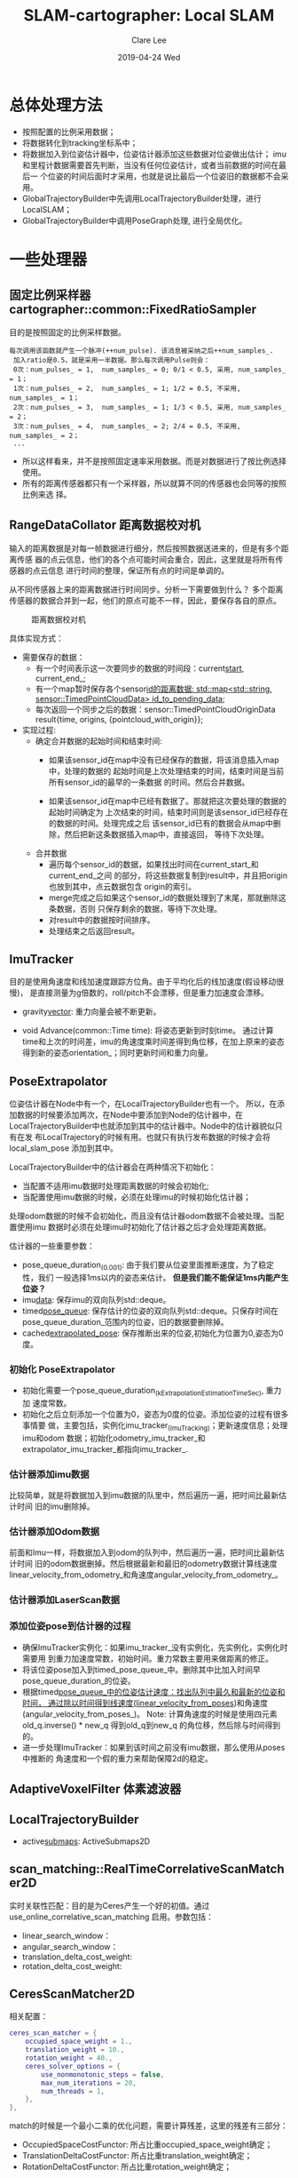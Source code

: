 #+TITLE:       SLAM-cartographer: Local SLAM
#+AUTHOR:      Clare Lee
#+EMAIL:       congleetea@gmail.com
#+DATE:        2019-04-24 Wed
#+URI:         /blog/%y/%m/%d/cartographer-local-slam
#+KEYWORDS:    cartographer,imu,laser,sensors
#+TAGS:        robotics
#+LANGUAGE:    en
#+OPTIONS:     H:3 num:nil toc:nil \n:nil ::t |:t ^:nil -:nil f:t *:t <:t
#+DESCRIPTION: 描述cartographer Local SLAM


* 总体处理方法
  - 按照配置的比例采用数据；
  - 将数据转化到tracking坐标系中；
  - 将数据加入到位姿估计器中，位姿估计器添加这些数据对位姿做出估计；
    imu和里程计数据需要首先判断，当没有任何位姿估计，或者当前数据的时间在最后一
    个位姿的时间后面时才采用，也就是说比最后一个位姿旧的数据都不会采用。
  - GlobalTrajectoryBuilder中先调用LocalTrajectoryBuilder处理，进行 LocalSLAM；
  - GlobalTrajectoryBuilder中调用PoseGraph处理, 进行全局优化。


* 一些处理器

** 固定比例采样器 cartographer::common::FixedRatioSampler

  目的是按照固定的比例采样数据。

  #+BEGIN_SRC text
   每次调用该函数就产生一个脉冲(++num_pulse). 该消息被采纳之后++num_samples_.
    加入ratio是0.5，就是采用一半数据。那么每次调用Pulse则会：
    0次：num_pulses_ = 1,  num_samples_ = 0; 0/1 < 0.5, 采用, num_samples_ = 1；
    1次：num_pulses_ = 2,  num_samples_ = 1; 1/2 = 0.5, 不采用, num_samples_ = 1；
    2次：num_pulses_ = 3,  num_samples_ = 1; 1/3 < 0.5, 采用, num_samples_ = 2；
    3次：num_pulses_ = 4,  num_samples_ = 2; 2/4 = 0.5, 不采用, num_samples_ = 2；
    ...
  #+END_SRC

 - 所以这样看来，并不是按照固定速率采用数据。而是对数据进行了按比例选择使用。
 - 所有的距离传感器都只有一个采样器，所以就算不同的传感器也会同等的按照比例来选
   择。


** RangeDataCollator 距离数据校对机

  输入的距离数据是对每一帧数据进行细分，然后按照数据送进来的，但是有多个距离传感
  器的点云信息，他们的各个点可能时间会重合，因此，这里就是将所有传感器的点云信息
  进行时间的整理，保证所有点的时间是单调的。

  从不同传感器上来的距离数据进行时间同步。分析一下需要做到什么？
  多个距离传感器的数据合并到一起，他们的原点可能不一样，因此，要保存各自的原点。

    #+CAPTION: 距离数据校对机
    #+LABEL: fig:SED-HR4049
    [[./images/cartographer_range_data_collator.png]]

  具体实现方式：
  - 需要保存的数据：
    - 有一个时间表示这一次要同步的数据的时间段：current_start_, current_end_;
    - 有一个map暂时保存各个sensor_id的距离数据: std::map<std::string, sensor::TimedPointCloudData> id_to_pending_data_;
    - 每次返回一个同步之后的数据：sensor::TimedPointCloudOriginData
      result{time, origins, {pointcloud_with_origin}};
  - 实现过程:
    - 确定合并数据的起始时间和结束时间:
      - 如果该sensor_id在map中没有已经保存的数据，将该消息插入map中，处理的数据的
        起始时间是上次处理结束的时间，结束时间是当前所有sensor_id的最早的一条数据
        的时间。然后合并数据。

      - 如果该sensor_id在map中已经有数据了。那就把这次要处理的数据的起始时间确定为
        上次结束的时间，结束时间则是该sensor_id已经存在的数据的时间。处理完成之后
        该sensor_id已有的数据会从map中删除，然后把新这条数据插入map中，直接返回，
        等待下次处理。
    - 合并数据
      - 遍历每个sensor_id的数据，如果找出时间在current_start_和current_end_之间
        的部分，将这些数据复制到result中，并且把origin也放到其中，点云数据包含
        origin的索引。
      - merge完成之后如果这个sensor_id的数据处理到了末尾，那就删除这条数据，否则
        只保存剩余的数据，等待下次处理。
      - 对result中的数据按时间排序。
      - 处理结束之后返回result。


** ImuTracker
   目的是使用角速度和线加速度跟踪方位角。由于平均化后的线加速度(假设移动很慢)，
   是直接测量为g倍数的，roll/pitch不会漂移，但是重力加速度会漂移。
   - gravity_vector_: 重力向量会被不断更新。

   - void Advance(common::Time time): 将姿态更新到时刻time。
     通过计算time和上次的时间差，imu的角速度乘时间差得到角位移，在加上原来的姿态
     得到新的姿态orientation_；同时更新时间和重力向量。


** PoseExtrapolator
   位姿估计器在Node中有一个，在LocalTrajectoryBuilder也有一个。
   所以，在添加数据的时候要添加两次，在Node中要添加到Node的估计器中，在
   LocalTrajectoryBuilder中也就添加到其中的估计器中。Node中的估计器貌似只有在发
   布LocalTrajectory的时候有用。也就只有执行发布数据的时候才会将local_slam_pose
   添加到其中。

   LocalTrajectoryBuilder中的估计器会在两种情况下初始化：
   - 当配置不适用imu数据时处理距离数据的时候会初始化;
   - 当配置使用imu数据的时候，必须在处理imu的时候初始化估计器；
   处理odom数据的时候不会初始化，而且没有估计器odom数据不会被处理。当配置使用imu
   数据时必须在处理imu时初始化了估计器之后才会处理距离数据。

   估计器的一些重要参数：
   - pose_queue_duration_(0.001): 由于我们要从位姿里面推断速度，为了稳定性，我们
     一般选择1ms以内的姿态来估计。 *但是我们能不能保证1ms内能产生位姿？*
   - imu_data_: 保存imu的双向队列std::deque。
   - timed_pose_queue_: 保存估计的位姿的双向队列std::deque。只保存时间在
     pose_queue_duration_范围内的位姿，旧的数据要删除掉。
   - cached_extrapolated_pose_: 保存推断出来的位姿,初始化为位置为0,姿态为0度。


*** 初始化 PoseExtrapolator
    - 初始化需要一个pose_queue_duration_(kExtrapolationEstimationTimeSec), 重力加
      速度常数。
    - 初始化之后立刻添加一个位置为0，姿态为0度的位姿。添加位姿的过程有很多事情要
      做，主要包括，实例化imu_tracker_(ImuTracking)；更新速度信息；处理imu和odom
      数据；初始化odometry_imu_tracker_和extrapolator_imu_tracker_都指向imu_tracker_.


*** 估计器添加imu数据
    比较简单，就是将数据加入到imu数据的队里中，然后遍历一遍，把时间比最新估计时间
    旧的imu删除掉。

*** 估计器添加Odom数据
    前面和Imu一样，将数据加入到odom的队列中，然后遍历一遍，把时间比最新估计时间
    旧的odom数据删掉。然后根据最新和最旧的odometry数据计算线速度
    linear_velocity_from_odometry_和角速度angular_velocity_from_odometry_。

*** 估计器添加LaserScan数据


*** 添加位姿pose到估计器的过程
    - 确保ImuTracker实例化：如果imu_tracker_没有实例化，先实例化，实例化时需要用
      到重力加速度常数，初始时间。重力常数主要用来做距离的修正。
    - 将该位姿pose加入到timed_pose_queue_中。删除其中比加入时间早
      pose_queue_duration_的位姿。
    - 根据timed_pose_queue_中的位姿估计速度：找出队列中最久和最新的位姿和时间，
      通过除以时间得到线速度(linear_velocity_from_poses_)和角速度(angular_velocity_from_poses_)。
      Note: 计算角速度的时候是使用四元素old_q.inverse() * new_q 得到old_q到new_q
      的角位移，然后除与时间得到的。
    - 进一步处理ImuTracker：如果到该时间之前没有imu数据，那么使用从poses中推断的
      角速度和一个假的重力来帮助保障2d的稳定。


** AdaptiveVoxelFilter 体素滤波器


** LocalTrajectoryBuilder
   - active_submaps_: ActiveSubmaps2D



** scan_matching::RealTimeCorrelativeScanMatcher2D

   实时关联性匹配：目的是为Ceres产生一个好的初值。通过
   use_online_correlative_scan_matching 启用。参数包括：
   - linear_search_window：
   - angular_search_window：
   - translation_delta_cost_weight:
   - rotation_delta_cost_weight:


** CeresScanMatcher2D

   相关配置：
   #+BEGIN_SRC lua
     ceres_scan_matcher = {
         occupied_space_weight = 1.,
         translation_weight = 10.,
         rotation_weight = 40.,
         ceres_solver_options = {
             use_nonmonotonic_steps = false,
             max_num_iterations = 20,
             num_threads = 1,
         },
     },
   #+END_SRC

   match的时候是一个最小二乘的优化问题，需要计算残差，这里的残差有三部分：
   - OccupiedSpaceCostFunctor: 所占比重occupied_space_weight确定；
   - TranslationDeltaCostFunctor: 所占比重translation_weight确定；
   - RotationDeltaCostFunctor: 所占比重rotation_weight确定；


** MotionFilter
   输入一系列位姿，对它们进行滤波之后得到较少的几个位姿。为了减少计算量，不会每
   一帧scan都加到submap中，只有当时间间隔，平移，旋转超过下面参数中规定的范围才
   会将scan加入到submap中。而不满足这些条件的位姿就认为是相似的位姿，和上一次相
   似的位姿下的scan不会被插入到submap中。

   #+BEGIN_SRC lua
   motion_filter = {
     max_time_seconds = 5.,
     max_distance_meters = 0.2,
     max_angle_radians = math.rad(1.),
   },
   #+END_SRC


** ActiveSubmap2D and Submap
   LocalTrajectoryBuilder中会使用submap的参数实例化ActiveSubmap2D，当scanmatch之
   后，会使用MotionFilter判断位姿和上一次插入scan的位姿是否超过一定的范围，超过
   一定的范围之后才会插入scan。

   submap的所有配置如下：
   #+BEGIN_SRC lua
     submaps = {
         num_range_data = 90,  -- 每个子图接受的scan帧数，超过就新建submap.
         grid_options_2d = {
             grid_type = "PROBABILITY_GRID", -- submap类型。
             resolution = 0.05, -- submap的分辨率
         },
         range_data_inserter = {
             range_data_inserter_type = "PROBABILITY_GRID_INSERTER_2D",
             probability_grid_range_data_inserter = {
                 insert_free_space = true,
                 hit_probability = 0.55,
                 miss_probability = 0.49,
             },
             tsdf_range_data_inserter = {
                 truncation_distance = 0.3,
                 maximum_weight = 10.,
                 update_free_space = false,
                 normal_estimation_options = {
                     num_normal_samples = 4,
                     sample_radius = 0.5,
                 },
                 project_sdf_distance_to_scan_normal = true,
                 update_weight_range_exponent = 0,
                 update_weight_angle_scan_normal_to_ray_kernel_bandwidth = 0.5,
                 update_weight_distance_cell_to_hit_kernel_bandwidth = 0.5,
             },
         },
     },
   #+END_SRC


*** ActiveSubmap2D
   - 当要插入第一帧ranges数据的时候，第一个活跃submap会被创建。
   - 当submap数量超过1个的时候，每一帧ranges数据都总是会插入两个submap中，旧的
     submap用来做matching，新的则是初始化后用来matching下一个submap。
   - 当一定数量(默认90)的ranges数量插入之后，旧的submap就不会再变化了。当前的子
     图也就变成了old submap，用来做scan-to-map的匹配, 同时新的submap又创建了。最
     老的submap就不再被ActiveSubmap2D维护了。 *所以注意，这里不是维护所有的
     submaps, 只维护最多两张。*

   cartographer 的 submap 有两种类型：PROBABILITY_GRID 和 TSDF。这里我们只讨论我们
   用的PROBABILITY_GRID。

   添加submap时记录了该submap在local map坐标系下的位置local_pose_，以及Grid的限
   制条件，比如分辨率，长宽，最大值。

*** ActiveSubmap2D添加submap
    添加submap只需要加入该submap的第一个ranges的origin位置即可。
    - GreateGrid: 带入原点创建grid。由于我们用的是PROBABILITY_GRID，因此这里实例
      化ProbabilityGrid，该类需要MapLimit和cell的转化表conversion_tables_(传入地
      址，会被更新。这个表的key是<unknown_result, lower_bound, upper_bound>为key，
      value为32768*2个整数转化到上下界的浮点vector)。
    - MapLimit: resolution, max=origin+0.5*kInitialSubmapSize*resolution;
      CellLimits 限制初始的宽和高的像素: kInitialSubmapSize。这样做origin就在
      submap的中心，这样能够保证该submap和上一个submap有足够重合的部分。
    - 创建ProbabilityGrid:Grid2D, 初始化Grid2D的时候查询<unknown_result,
      lower_bound, upper_bound>在conversion_tables_中的浮点vector，如果没有要创
      建。
    - 用上一步的grid和conversion_tables_表创建Submap2D。其继承Submap。
      - Submap 需要带入origin(ranges的origin)作为submap的local_pose_，表示该
        submap在local map frame中的位姿。
      - 跟踪该Submap插入的ranges数量，完成后设置insertion_finished, 该submap在
        localSLAM中就不会在改变，而准备进行全局的闭环优化。


*** RangeDataInserterInterface and ProbabilityGridRangeDataInserter2D

    RangeDataInserterInterface(ranges_data_inserter_): 这个对象处理更新grid的各
    个cells。通过CreateRangeDataInserter()创建
    ProbabilityGridRangeDataInserter2D的对象。这个对象最主要的就是返回两个表
    hit_table,和miss_table。
    - 根据配置的hit和miss概率(默认概率是0.55,0.49)创建表。



    这里涉及到cell的概率的计算。详细内容参考zhihu引用的文章[1]。Odds的使用在论
    文中可以看到，zhihu文章给做了解释。

    \begin{equation}
    odds(probability) = \frac{probability}{correspondence\_cost}=\frac{probability}{1.0-probability}
    \end{equation}

    - float SlowValueToBoundedFloat
      由于浮点数的计算比较麻烦，所以，这里cartographer在处理cell的概率的时候将浮
      点数转化为[0,32767]的整数处理，处理完之后再通过查询一个表，直接返回对应的
      浮点数。这样可以节省计算资源。

      该函数把一个value(code中即[1,32767])之间的数转化为[lower_bound,
      upper_bound] (code中即[0.1,0.9])之间的浮点数。unknown_value对应unknown_result,
      对于Probability分别是0和最小概率；对于CorrespondenceCost分别是0和最大CorrespondenceCost。

      下面这个函数主要讨论区间内的计算方法：
      #+BEGIN_SRC c++
        float SlowValueToBoundedFloat(const uint16 value, const uint16 unknown_value,
                                      const float unknown_result,
                                      const float lower_bound,
                                      const float upper_bound)
      #+END_SRC

      \begin{equation}
      \frac{fvalue - lower\_bound}{upper\_bound - lower\_bound} = \frac{value - 1}{32767-1}
      \end{equation}

      最后我们得到：
      \begin{equation}
      fvalue = \frac{upper\_bound - lower\_bound}{32767-1}\cdot{(value - 1)}+lower\_bound=kScale\cdot{value}-kScale+ lower\_bound
      \end{equation}

      另外unknown_value单独处理,直接对应unknown_result即可。


    - uint16 BoundedFloatToValue

      #+BEGIN_SRC c++
        uint16 BoundedFloatToValue(const float float_value,
                                   const float lower_bound,
                                   const float upper_bound)
      #+END_SRC

      这是上面的逆运算，讲一个float数转化到[1,32767]之间。如果float_value不在
      lower_bound和upper_bound之间[0.1,0.9]，需要限制在这里面。

      \begin{equation}
      \frac{float\_value - lower\_bound}{uint16 - 1} = \frac{upper\_bound - lower\_bound}{32767 - 1}
      \end{equation}

      \begin{equation}
      uint16 = \frac{(float\_value - lower\_bound)\cdot32766}{upper\_bound - lower\_bound} + 1
      \end{equation}



** PoseGraph全局优化器
   PoseGraph是在创建MapBuiler的时候实例化的，然后作为参数送给
   GlobalTrajectoryBuilder。它对应的参数主要在pose_graph.lua中。

   实例化位姿图优化器pose_graph_需要带入一个optimization::OptimizationProblem2D
   的对象(其配置主要在pose_graph.lua中的optimization_problem中)。


* 各类传感器数据处理

** IMU

  - 按比例提取数据，和LaserScan一样.
  - 查找sensor相对tracking的平移和旋转，将加速度和角速度都转化到机器人
    坐标系中。原则上希望imu安装在机器人中心，所以会检查两坐标系的平移大小，如果
    太大的话，可能会不准确。
  - Node的位姿估计器添加Imu数据：
    - 判断如果imu的时间比timed_pose_queue_中最新的姿态时间晚才把imu数据放到一个队列中。
    - 修正imu数据。将imu按照时间重新排序，将时间小于最近的一个位姿时间的全部删除。
  - Localtrajectorybuilder 处理Imu数据。
    配置使用imu的话，LocalTrajectoryBuilder需要imu处理的时候初始化
    extrapolator，否则里程计数据和距离数据都不会处理，并插入一个初始值,
    同时将imu数据加入到extrapolator的队里中，清除旧的imu数据。队列里面的数据会在
    处理距离数据插入pose的时候进一步处理。
  - 全局优化器pose_graph_处理imu数据。


** Odometry
  - 按比例提取数据，和LaserScan一样.
  - 查找sensor相对tracking的平移和旋转.
  - Node中的位姿估计器添加Imu数据：
    - 判断如果imu的时间比timed_pose_queue_中最新的姿态时间晚才把imu数据放到一个队列中。
    - 修正imu数据。将imu按照时间重新排序，将时间小于最近的一个位姿时间的全部删除。
    - 如果odom数据超过两个，计算角速度, 如果已有估计的位姿，再计算线速度。
  - Localtrajectorybuilder 处理里程计数据。 *只有位姿估计器extrapolator已经存在才
    会处理。* 这一步的处理主要有两个：
    - 加入到odom的队列中，并删除比最新位姿旧的odom数据；
    - 通过里程计差值计算角速度angular_velocity_from_odometry_和线速度
      linear_velocity_from_odometry_。以备后面使用。注意，这里会计算最久和最新
      的里程计之间的速度，而且每次odom来了都会更新，直到要计算下一个位姿的时候，
      就可以认为是这个速度是上一次位姿估计到这个次位姿估计的平均速度了。
  - 全局优化器pose_graph_处理odom数据。


** LaserScan

  - 按比例提取数据：
    使用FixedRatioSampler按设置的比例确定是否采用该Scan, 如果不采用直接返回。
  - 距离转化为点云，并带上时间偏移：
    将采用的激光转换为带灵敏度的点云。转换为点云之后整个点云带有一个时间，该时间
    就是接收到的数据的时间。同时每个距离点也包含一个相对最后一个点的时间偏移。这
    样通过这个偏移就可以求出每个点的时间戳了。注意这些点云是相对激光坐标系的。
  - 将距离点分成多份，单份处理：
    将点云细分之后处理。即将一帧激光的点云数据分成几份，一份一份地处理。注意，这
    时候需要将每一份数据的时间偏移调整为以这一份的最后一条数据为基准。
  - 查找激光坐标系和tracking坐标系(其实就是BASE坐标系)的转换。
  - TrajectoryBuilder添加距离数据，从全局TrajectoryBuilder进入，调用
    LocalTrajectoryBuilder先进行LocalSLAM.
    - 使用 range_data_collator 同步多个距离传感器的数据，返回按时间排列的数据。
    - 如果配置不适用imu数据，则初始化位姿估计器 extrapolator。否则要等处理imu的
      时候将extrapolator初始化好，否则距离数据不会被处理。
    - 计算同步后的数据第一个点的时间，如果这个点的时间比位姿估计器估计的最近的时
      间要旧，说明这个数据过时了，直接返回。否则据需处理距离数据。
    - 遍历每一个range点。估计每个距离点对应的位姿，这样每个距离点都有一个对应的
      位姿。
    - 遍历每个range点，根据上面估计的位姿计算这些点在local中的位置和距离，确定这
      些点是returns(打到障碍物返回的点)，还是misses(丢失的点)，依据就是距离是否
      在配置的最大最小距离内。丢失的点位置确定方法是原点(向量)+misses_data_ray_length
      / range * 距离(向量)。这个公式的作用是选择在miss方向上距离原点
      misses_data_ray_length长度处选择一个点作为miss点加入misses中，后面我们在更
      新submap的概率的时候，returns点的概率是选择hit_table概率表查询结果的，而原点到
      return中间射线的点和到misses射线的点都是通过miss_table来查询概率的。这两个
      表前面submap部分做了说明。总结起来就是超过最大距离的射线我们选择一个中间的
      距离点，到这个中间距离点的我们都认为是可能是空白区域。
    - 等到保存的数据分数超过规定的数量就开始处理。
    - 估计位姿，并进行重力对齐, 后面会用这个位姿进行scanmatch；
    - 使用体素滤波器过来returns的距离点。
    - 使用估计的位姿和过滤后的点云进行scanmatch。返回校正之后的位姿,scanmatch主要有：
      - 如果配置使用RealTimeCorrelativeScanMatch,则先做一次匹配得到一个较好的初
        值给后面的Ceres匹配；
      - 给定一个好的初值，初值的好坏决定match的快慢和效果；
      - 给定grid子图，点云。构建包含三倍部分的带权重的代价函数，使用Ceres最后得
        到一个通过观测点云优化的机器人位姿。如果没有子图，则直接返回预测的位姿。
      - 统计校正后的位姿和预测的位姿的偏差大小。
    - 将该位姿再次重力对齐后插入估计器中。
    - 通过校正的位姿，重新计算点云在local map中的位置。注意这里使用的点云是没有
      经过体素滤波稀疏化的点云。否则加入地图的点就太少了。
    - 将校正之后的点云插入子图中。
      - 判断该位姿和上一次将scan插入submap的位姿在时间间隔，平移和旋转上是否超过
        配置规定的范围(如果没有则认为是相似位姿)，如果是相似位姿则不会插入submap。
      - 调用ActiveSubmaps2D接口插入scan。
        - 两种情况下会新建submap: 一是还没有任何submap，二是最近的submap插入的
          scan数据打到配置要求的数量(默认90)，submap的原点就是机器人当前的位置。
          注意，超过90帧新建submap，旧的依然还会加入新的scan。
        - 遍历所有的活跃submap，每一个都执行以下插入动作, 这里用了一个超分辨率的
          方法，将原有的像素变大，使之更准确:
          - 遍历所有的returns和misses点，修改grid的大小，保证所有点都在grid内。注
            意，这一步保证扩大grid大小的submap一定是活跃的。创建submap的grid的时
            候会使用odds方法产生一个hit_table和miss_table，供更新各个cell的概率使
            用。
          - 找出所有的returns点，按照hit_table更新returns cells的概率；
          - 计算原点到returns的射线经过的cells，按照miss_table更新概率;
          - 计算原点到misses的射线经过的cells，按照miss_table更新概率;
          - 以上都将更新过的cell index加入到update_indices_向量中。
          - 更新num_range_data数目。
        - 检查ActiveSubmap2D中保存的最早的submap，如果插入的scan数量超过2倍规定
          的数量，标记为Finished。ComputeCroppedGrid裁剪submap，并设置概率。
    - 返回LocalSLAM的Matching结果，包括：
      - time，gravity_alignment
      - range_data_in_local.
      - filtered_gravity_aligned_point_cloud
      - 校正后的位姿.
      - 更新后的所有submaps.
    - 使用pose_graph添加节点和submap, 供图优化处理。


** 总结一下LocalSLAM得到的结果

   LocalSLAM最终返回的结果是MatchingResult：

   #+BEGIN_SRC c++
     struct MatchingResult {
       common::Time time;
       transform::Rigid3d local_pose;
       sensor::RangeData range_data_in_local;
       // 'nullptr' if dropped by the motion filter.
       std::unique_ptr<const InsertionResult> insertion_result;
     };
   #+END_SRC

   MatchingResult包含：
   - time: 此次matching的scan时间。
   - local_pose: 此次matching的scan的位姿。
   - range_data_in_local: 未过滤的距离数据。
   - insertion_result: range_data_in_local插入submap返回的结果。

   InsertionResult:

   #+BEGIN_SRC c++
     struct InsertionResult {
       std::shared_ptr<const TrajectoryNode::Data> constant_data;
       std::vector<std::shared_ptr<const Submap2D>> insertion_submaps;
     };
   #+END_SRC
   其中
   - constant_data 包含此次range插入submap包含的主要内容：
     #+BEGIN_SRC c++
       struct TrajectoryNode {
         struct Data {
           common::Time time;

           // Transform to approximately gravity align the tracking frame as
           // determined by local SLAM.
           Eigen::Quaterniond gravity_alignment;

           // Used for loop closure in 2D: voxel filtered returns in the
           // 'gravity_alignment' frame.
           sensor::PointCloud filtered_gravity_aligned_point_cloud;

           // Used for loop closure in 3D.
           sensor::PointCloud high_resolution_point_cloud;
           sensor::PointCloud low_resolution_point_cloud;
           Eigen::VectorXf rotational_scan_matcher_histogram;

           // The node pose in the local SLAM frame.
           transform::Rigid3d local_pose;
         };

         common::Time time() const { return constant_data->time; }

         // This must be a shared_ptr. If the data is used for visualization while the
         // node is being trimmed, it must survive until all use finishes.
         std::shared_ptr<const Data> constant_data;

         // The node pose in the global SLAM frame.
         transform::Rigid3d global_pose;
       };

     #+END_SRC


   - insertion_submaps: 此次matching相关的submap，最多两个, ranges可能都会插入到
     这两个submap中。Submap2D继承了Submap,其中有个const transform::Rigid3d
     local_pose_, 表示submap的位姿。

   上面出现了好几个位姿，总结一下各个位姿到底是什么：

   - insertion_submaps里的submap中的local_pose_: 这个是在AddSubmap函数中创建新的
     submap的时候加入的，是创建submap时的第一个ranges的原点。
   - TrajectoryNode::Data中的local_pose: 这是node在Local map frame 下面的位姿。
   - constant_data中的global_pose: 这是node在Global map frame下面的位姿。

   注意，我们常常会把Local map frame坐标系理解成submap的坐标系，这是不对的，
   local map frame坐标系和global map frame一样是固定的坐标系，每个submap相对
   local map frame有一个转换关系。这个变换就是通过insertion_submaps里的submap的
   local_pose来变换的。


* 参考

  [1] [[https://zhuanlan.zhihu.com/p/21738718][占据栅格地图（Occupancy Grid Map）]]
